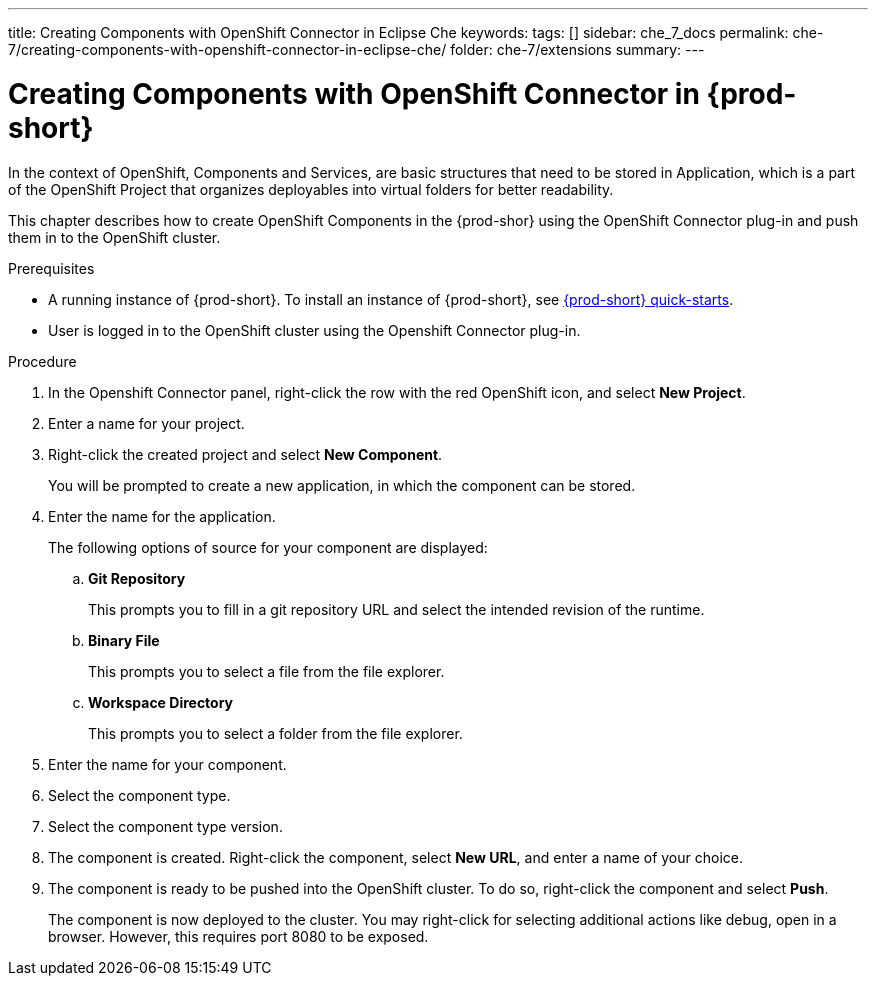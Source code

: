 ---
title: Creating Components with OpenShift Connector in Eclipse Che
keywords:
tags: []
sidebar: che_7_docs
permalink: che-7/creating-components-with-openshift-connector-in-eclipse-che/
folder: che-7/extensions
summary:
---
// using-openshift-connector-in-eclipse-che

[id="creating-components-with-openshift-connector-in-eclipse-che_{context}"]

= Creating Components with OpenShift Connector in {prod-short}

In the context of OpenShift, Components and Services, are basic structures that need to be stored in Application, which is a part of the OpenShift Project that organizes deployables into virtual folders for better readability.

This chapter describes how to create OpenShift Components in the {prod-shor} using the OpenShift Connector plug-in and push them in to the OpenShift cluster.

.Prerequisites

* A running instance of {prod-short}. To install an instance of {prod-short}, see link:{site-baseurl}che-7/che-quick-starts/[{prod-short} quick-starts].
* User is logged in to the OpenShift cluster using the Openshift Connector plug-in.

.Procedure

. In the Openshift Connector panel, right-click the row with the red OpenShift icon, and select *New Project*.
. Enter a name for your project.
. Right-click the created project and select *New Component*.
+
You will be prompted to create a new application, in which the component can be stored.

. Enter the name for the application.
+
The following options of source for your component are displayed:
+
.. *Git Repository*
+
This prompts you to fill in a git repository URL and select the intended revision of the runtime.
.. *Binary File*
+
This prompts you to select a file from the file explorer.
.. *Workspace Directory*
+
This prompts you to select a folder from the file explorer.

. Enter the name for your component.
. Select the component type.
+
// this is the runtime - which is a middleware used for running a source code
. Select the component type version.
+
//runtime version
. The component is created. Right-click the component, select *New URL*, and enter a name of your choice.
+
//creates a route with the given name in openshift
. The component is ready to be pushed into the OpenShift cluster. To do so, right-click the component and select *Push*.
+
The component is now deployed to the cluster. You may right-click for selecting additional actions like debug, open in a browser. However, this requires port 8080 to be exposed.

////
.Additional resources
* A bulleted list of links to other material closely related to the contents of the procedure module.
* Currently, modules cannot include xrefs, so you cannot include links to other content in your collection. If you need to link to another assembly, add the xref to the assembly that includes this module.
* For more details on writing procedure modules, see the link:https://github.com/redhat-documentation/modular-docs#modular-documentation-reference-guide[Modular Documentation Reference Guide].
* Use a consistent system for file names, IDs, and titles. For tips, see _Anchor Names and File Names_ in link:https://github.com/redhat-documentation/modular-docs#modular-documentation-reference-guide[Modular Documentation Reference Guide].
////
